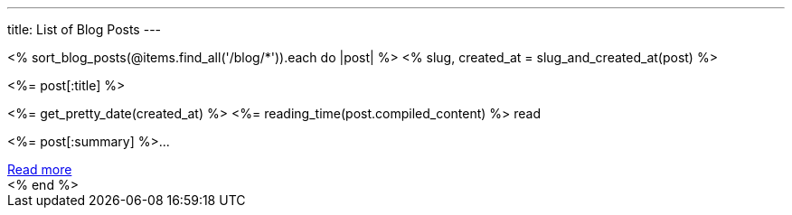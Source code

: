 ---
title: List of Blog Posts
---

++++
<div class="columns is-multiline">
  <% sort_blog_posts(@items.find_all('/blog/*')).each do |post| %>
  <% slug, created_at = slug_and_created_at(post) %>
  <div class="column is-6">
    <div class="card">
      <div class="card-content">
        <div class="content has-text-centered">
          <p class="has-text-weight-semibold is-size-4 my-1"><%= post[:title] %></p>
          <p class="is-size-7 has-text-grey"><%= get_pretty_date(created_at) %> <span class="tag"><%= reading_time(post.compiled_content) %> read</span></p>
          <p class="has-text-left py-4"><%= post[:summary] %>...</p>
          <a class="button is-small" href="/blog/<%= slug %>">Read more</a>
        </div>
      </div>
    </div>
  </div>
  <% end %>
</div>
++++
